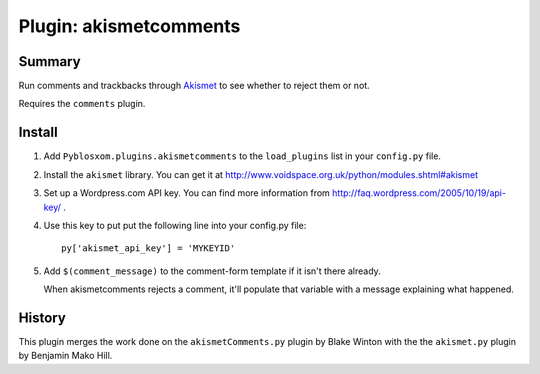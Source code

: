 =========================
 Plugin: akismetcomments 
=========================

Summary
=======

Run comments and trackbacks through `Akismet <http://akismet.com/>`_
to see whether to reject them or not.

Requires the ``comments`` plugin.


Install
=======

1. Add ``Pyblosxom.plugins.akismetcomments`` to the ``load_plugins``
   list in your ``config.py`` file.

2. Install the ``akismet`` library.  You can get it at
   http://www.voidspace.org.uk/python/modules.shtml#akismet

3. Set up a Wordpress.com API key.  You can find more information from
   http://faq.wordpress.com/2005/10/19/api-key/ .

4. Use this key to put put the following line into your config.py
   file::

       py['akismet_api_key'] = 'MYKEYID'

5. Add ``$(comment_message)`` to the comment-form template if it isn't
   there already.

   When akismetcomments rejects a comment, it'll populate that
   variable with a message explaining what happened.


History
=======

This plugin merges the work done on the ``akismetComments.py`` plugin
by Blake Winton with the the ``akismet.py`` plugin by Benjamin Mako
Hill.